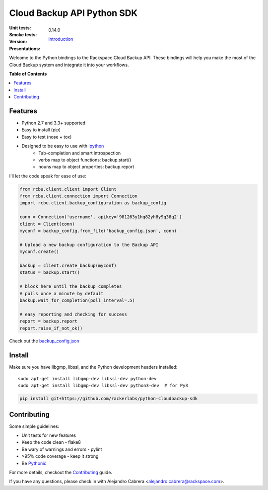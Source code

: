 ***************************
Cloud Backup API Python SDK
***************************

:Unit tests: .. image:: https://jenkins.drivesrvr-dev.com/job/python-cloudbackup-sdk/badge/icon
:Smoke tests: .. image:: https://jenkins.drivesrvr-dev.com/job/python-cloudbackup-sdk-smoke/badge/icon
:version: 0.14.0
:Presentations: `Introduction`_

Welcome to the Python bindings to the Rackspace Cloud Backup
API. These bindings will help you make the most of the Cloud Backup
system and integrate it into your workflows.

**Table of Contents**

.. contents::
    :local:
    :depth: 2
    :backlinks: none

========
Features
========

* Python 2.7 and 3.3+ supported
* Easy to install (pip)
* Easy to test (nose + tox)
* Designed to be easy to use with `ipython`_
    - Tab-completion and smart introspection
    - verbs map to object functions: backup.start()
    - nouns map to object properties: backup.report

I'll let the code speak for ease of use:

.. code-block:: python

    from rcbu.client.client import Client
    from rcbu.client.connection import Connection
    import rcbu.client.backup_configuration as backup_config

    conn = Connection('username', apikey='981263y1hq82yh8y9q38q2')
    client = Client(conn)
    myconf = backup_config.from_file('backup_config.json', conn)

    # Upload a new backup configuration to the Backup API
    myconf.create()

    backup = client.create_backup(myconf)
    status = backup.start()

    # block here until the backup completes
    # polls once a minute by default
    backup.wait_for_completion(poll_interval=.5)

    # easy reporting and checking for success
    report = backup.report
    report.raise_if_not_ok()


Check out the `backup_config.json`_

=======
Install
=======

Make sure you have libgmp, libssl, and the Python development headers installed::

    sudo apt-get install libgmp-dev libssl-dev python-dev
    sudo apt-get install libgmp-dev libssl-dev python3-dev  # for Py3

.. code-block:: bash

    pip install git+https://github.com/rackerlabs/python-cloudbackup-sdk

============
Contributing
============

Some simple guidelines:

* Unit tests for new features
* Keep the code clean - flake8
* Be wary of warnings and errors - pylint
* >95% code coverage - keep it strong
* Be `Pythonic`_

For more details, checkout the `Contributing`_ guide.

If you have any questions, please check in with Alejandro Cabrera
<alejandro.cabrera@rackspace.com>.

.. _Pythonic: http://www.python.org/dev/peps/pep-0020/
.. _backup_config.json: https://github.com/rackerlabs/python-cloudbackup-sdk/blob/master/examples/create_a_backup/backup_config.json
.. _ipython: http://ipython.org/
.. _Introduction: https://one.rackspace.com/download/attachments/21615636/python-sdk.pdf
.. _Contributing: https://github.com/rackerlabs/python-cloudbackup-sdk/blob/master/CONTRIBUTING.rst

